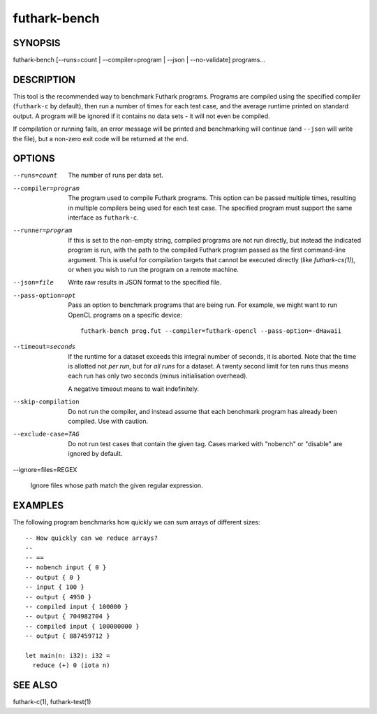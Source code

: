 .. role:: ref(emphasis)

.. _futhark-bench(1):

=============
futhark-bench
=============

SYNOPSIS
========

futhark-bench [--runs=count | --compiler=program | --json | --no-validate] programs...

DESCRIPTION
===========

This tool is the recommended way to benchmark Futhark programs.
Programs are compiled using the specified compiler (``futhark-c`` by
default), then run a number of times for each test case, and the
average runtime printed on standard output.  A program will be ignored
if it contains no data sets - it will not even be compiled.

If compilation or running fails, an error message will be printed and
benchmarking will continue (and ``--json`` will write the file), but a
non-zero exit code will be returned at the end.

OPTIONS
=======

--runs=count

  The number of runs per data set.

--compiler=program

  The program used to compile Futhark programs.  This option can be
  passed multiple times, resulting in multiple compilers being used
  for each test case.  The specified program must support the same
  interface as ``futhark-c``.

--runner=program

  If this is set to the non-empty string, compiled programs are not
  run directly, but instead the indicated program is run, with the
  path to the compiled Futhark program passed as the first
  command-line argument.  This is useful for compilation targets that
  cannot be executed directly (like `futhark-cs(1)`), or when you wish
  to run the program on a remote machine.

--json=file

  Write raw results in JSON format to the specified file.

--pass-option=opt

  Pass an option to benchmark programs that are being run.  For
  example, we might want to run OpenCL programs on a specific device::

    futhark-bench prog.fut --compiler=futhark-opencl --pass-option=-dHawaii

--timeout=seconds

  If the runtime for a dataset exceeds this integral number of
  seconds, it is aborted.  Note that the time is allotted not *per
  run*, but for *all runs* for a dataset.  A twenty second limit for
  ten runs thus means each run has only two seconds (minus
  initialisation overhead).

  A negative timeout means to wait indefinitely.

--skip-compilation

  Do not run the compiler, and instead assume that each benchmark
  program has already been compiled.  Use with caution.

--exclude-case=TAG

  Do not run test cases that contain the given tag.  Cases marked with
  "nobench" or "disable" are ignored by default.

--ignore=files=REGEX

  Ignore files whose path match the given regular expression.

EXAMPLES
========

The following program benchmarks how quickly we can sum arrays of
different sizes::

  -- How quickly can we reduce arrays?
  --
  -- ==
  -- nobench input { 0 }
  -- output { 0 }
  -- input { 100 }
  -- output { 4950 }
  -- compiled input { 100000 }
  -- output { 704982704 }
  -- compiled input { 100000000 }
  -- output { 887459712 }

  let main(n: i32): i32 =
    reduce (+) 0 (iota n)

SEE ALSO
========

futhark-c(1), futhark-test(1)
